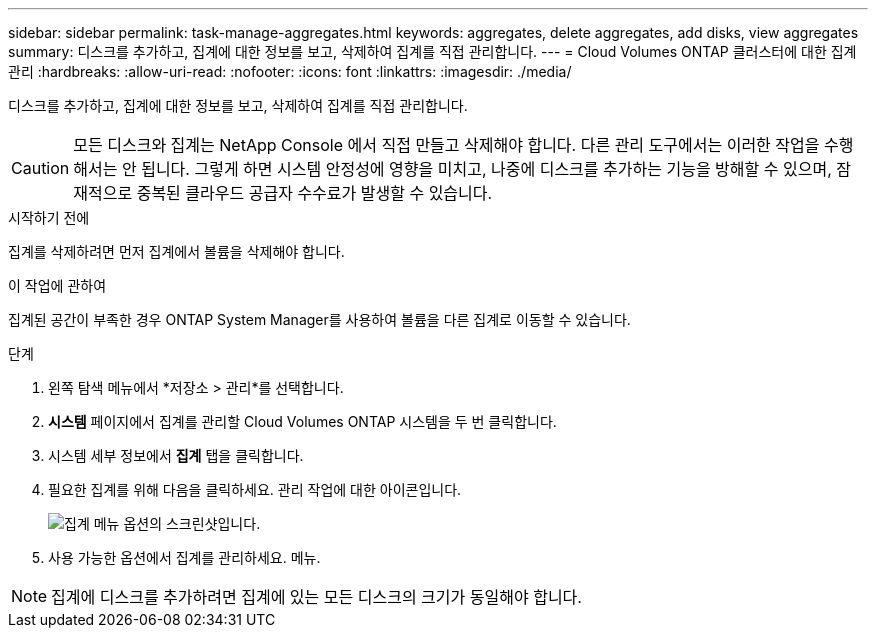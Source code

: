 ---
sidebar: sidebar 
permalink: task-manage-aggregates.html 
keywords: aggregates, delete aggregates, add disks, view aggregates 
summary: 디스크를 추가하고, 집계에 대한 정보를 보고, 삭제하여 집계를 직접 관리합니다. 
---
= Cloud Volumes ONTAP 클러스터에 대한 집계 관리
:hardbreaks:
:allow-uri-read: 
:nofooter: 
:icons: font
:linkattrs: 
:imagesdir: ./media/


[role="lead"]
디스크를 추가하고, 집계에 대한 정보를 보고, 삭제하여 집계를 직접 관리합니다.


CAUTION: 모든 디스크와 집계는 NetApp Console 에서 직접 만들고 삭제해야 합니다. 다른 관리 도구에서는 이러한 작업을 수행해서는 안 됩니다. 그렇게 하면 시스템 안정성에 영향을 미치고, 나중에 디스크를 추가하는 기능을 방해할 수 있으며, 잠재적으로 중복된 클라우드 공급자 수수료가 발생할 수 있습니다.

.시작하기 전에
집계를 삭제하려면 먼저 집계에서 볼륨을 삭제해야 합니다.

.이 작업에 관하여
집계된 공간이 부족한 경우 ONTAP System Manager를 사용하여 볼륨을 다른 집계로 이동할 수 있습니다.

.단계
. 왼쪽 탐색 메뉴에서 *저장소 > 관리*를 선택합니다.
. *시스템* 페이지에서 집계를 관리할 Cloud Volumes ONTAP 시스템을 두 번 클릭합니다.
. 시스템 세부 정보에서 *집계* 탭을 클릭합니다.
. 필요한 집계를 위해 다음을 클릭하세요.image:icon-action.png[""] 관리 작업에 대한 아이콘입니다.
+
image:screenshot_aggr_menu_options.png["집계 메뉴 옵션의 스크린샷입니다."]

. 사용 가능한 옵션에서 집계를 관리하세요.image:icon-action.png[""] 메뉴.



NOTE: 집계에 디스크를 추가하려면 집계에 있는 모든 디스크의 크기가 동일해야 합니다.

ifdef::aws[]

AWS의 경우 Amazon EBS Elastic Volumes를 지원하는 집계의 용량을 늘릴 수 있습니다.

. 아래에image:icon-action.png[""] 메뉴에서 *용량 늘리기*를 클릭하세요.
. 추가하려는 용량을 입력한 다음 *증가*를 클릭하세요.


집계 용량을 최소 256GiB 또는 집계 크기의 10%만큼 늘려야 합니다.  예를 들어, 1.77TiB 집계가 있는 경우 10%는 181GiB입니다.  이는 256GiB보다 작으므로 집계 크기도 최소 256GiB만큼 늘어나야 합니다.

endif::aws[]
